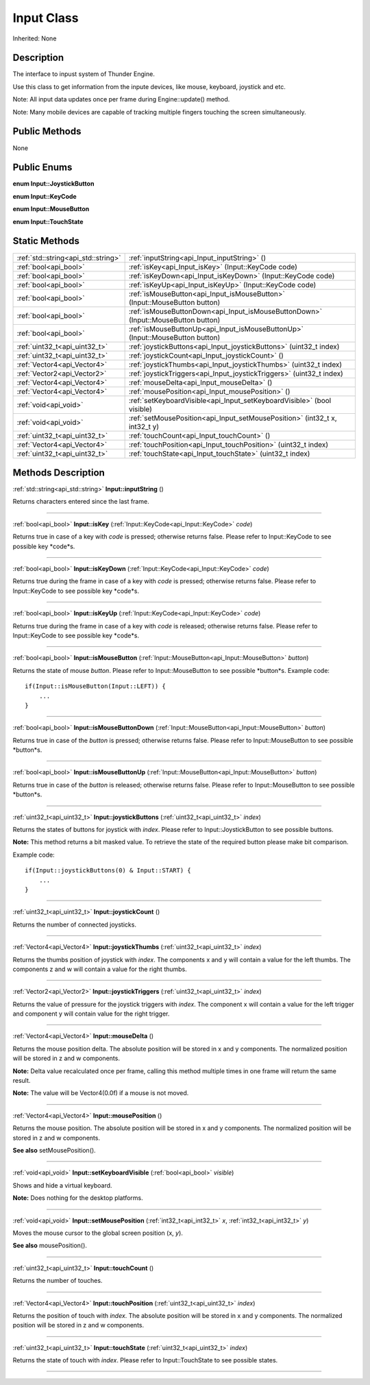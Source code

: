 .. _api_Input:
Input Class
================

Inherited: None

.. _api_Input_description:
Description
-----------

The interface to inpust system of Thunder Engine.

Use this class to get information from the inpute devices, like mouse, keyboard, joystick and etc.

Note: All input data updates once per frame during Engine::update() method.

Note: Many mobile devices are capable of tracking multiple fingers touching the screen simultaneously.



.. _api_Input_public:
Public Methods
--------------

None

.. _api_Input_enums:
Public Enums
--------------

.. _api_Input_JoystickButton:
**enum Input::JoystickButton**

.. _api_Input_KeyCode:
**enum Input::KeyCode**

.. _api_Input_MouseButton:
**enum Input::MouseButton**

.. _api_Input_TouchState:
**enum Input::TouchState**



.. _api_Input_static:
Static Methods
--------------

+-------------------------------------+------------------------------------------------------------------------------------+
| :ref:`std::string<api_std::string>` | :ref:`inputString<api_Input_inputString>` ()                                       |
+-------------------------------------+------------------------------------------------------------------------------------+
|               :ref:`bool<api_bool>` | :ref:`isKey<api_Input_isKey>` (Input::KeyCode  code)                               |
+-------------------------------------+------------------------------------------------------------------------------------+
|               :ref:`bool<api_bool>` | :ref:`isKeyDown<api_Input_isKeyDown>` (Input::KeyCode  code)                       |
+-------------------------------------+------------------------------------------------------------------------------------+
|               :ref:`bool<api_bool>` | :ref:`isKeyUp<api_Input_isKeyUp>` (Input::KeyCode  code)                           |
+-------------------------------------+------------------------------------------------------------------------------------+
|               :ref:`bool<api_bool>` | :ref:`isMouseButton<api_Input_isMouseButton>` (Input::MouseButton  button)         |
+-------------------------------------+------------------------------------------------------------------------------------+
|               :ref:`bool<api_bool>` | :ref:`isMouseButtonDown<api_Input_isMouseButtonDown>` (Input::MouseButton  button) |
+-------------------------------------+------------------------------------------------------------------------------------+
|               :ref:`bool<api_bool>` | :ref:`isMouseButtonUp<api_Input_isMouseButtonUp>` (Input::MouseButton  button)     |
+-------------------------------------+------------------------------------------------------------------------------------+
|       :ref:`uint32_t<api_uint32_t>` | :ref:`joystickButtons<api_Input_joystickButtons>` (uint32_t  index)                |
+-------------------------------------+------------------------------------------------------------------------------------+
|       :ref:`uint32_t<api_uint32_t>` | :ref:`joystickCount<api_Input_joystickCount>` ()                                   |
+-------------------------------------+------------------------------------------------------------------------------------+
|         :ref:`Vector4<api_Vector4>` | :ref:`joystickThumbs<api_Input_joystickThumbs>` (uint32_t  index)                  |
+-------------------------------------+------------------------------------------------------------------------------------+
|         :ref:`Vector2<api_Vector2>` | :ref:`joystickTriggers<api_Input_joystickTriggers>` (uint32_t  index)              |
+-------------------------------------+------------------------------------------------------------------------------------+
|         :ref:`Vector4<api_Vector4>` | :ref:`mouseDelta<api_Input_mouseDelta>` ()                                         |
+-------------------------------------+------------------------------------------------------------------------------------+
|         :ref:`Vector4<api_Vector4>` | :ref:`mousePosition<api_Input_mousePosition>` ()                                   |
+-------------------------------------+------------------------------------------------------------------------------------+
|               :ref:`void<api_void>` | :ref:`setKeyboardVisible<api_Input_setKeyboardVisible>` (bool  visible)            |
+-------------------------------------+------------------------------------------------------------------------------------+
|               :ref:`void<api_void>` | :ref:`setMousePosition<api_Input_setMousePosition>` (int32_t  x, int32_t  y)       |
+-------------------------------------+------------------------------------------------------------------------------------+
|       :ref:`uint32_t<api_uint32_t>` | :ref:`touchCount<api_Input_touchCount>` ()                                         |
+-------------------------------------+------------------------------------------------------------------------------------+
|         :ref:`Vector4<api_Vector4>` | :ref:`touchPosition<api_Input_touchPosition>` (uint32_t  index)                    |
+-------------------------------------+------------------------------------------------------------------------------------+
|       :ref:`uint32_t<api_uint32_t>` | :ref:`touchState<api_Input_touchState>` (uint32_t  index)                          |
+-------------------------------------+------------------------------------------------------------------------------------+

.. _api_Input_methods:
Methods Description
-------------------

.. _api_Input_inputString:

:ref:`std::string<api_std::string>`  **Input::inputString** ()

Returns characters entered since the last frame.

----

.. _api_Input_isKey:

:ref:`bool<api_bool>`  **Input::isKey** (:ref:`Input::KeyCode<api_Input::KeyCode>`  *code*)

Returns true in case of a key with *code* is pressed; otherwise returns false. Please refer to Input::KeyCode to see possible key *code*s.

----

.. _api_Input_isKeyDown:

:ref:`bool<api_bool>`  **Input::isKeyDown** (:ref:`Input::KeyCode<api_Input::KeyCode>`  *code*)

Returns true during the frame in case of a key with *code* is pressed; otherwise returns false. Please refer to Input::KeyCode to see possible key *code*s.

----

.. _api_Input_isKeyUp:

:ref:`bool<api_bool>`  **Input::isKeyUp** (:ref:`Input::KeyCode<api_Input::KeyCode>`  *code*)

Returns true during the frame in case of a key with *code* is released; otherwise returns false. Please refer to Input::KeyCode to see possible key *code*s.

----

.. _api_Input_isMouseButton:

:ref:`bool<api_bool>`  **Input::isMouseButton** (:ref:`Input::MouseButton<api_Input::MouseButton>`  *button*)

Returns the state of mouse *button*. Please refer to Input::MouseButton to see possible *button*s. Example code:

::

    if(Input::isMouseButton(Input::LEFT)) {
        ...
    }

----

.. _api_Input_isMouseButtonDown:

:ref:`bool<api_bool>`  **Input::isMouseButtonDown** (:ref:`Input::MouseButton<api_Input::MouseButton>`  *button*)

Returns true in case of the *button* is pressed; otherwise returns false. Please refer to Input::MouseButton to see possible *button*s.

----

.. _api_Input_isMouseButtonUp:

:ref:`bool<api_bool>`  **Input::isMouseButtonUp** (:ref:`Input::MouseButton<api_Input::MouseButton>`  *button*)

Returns true in case of the *button* is released; otherwise returns false. Please refer to Input::MouseButton to see possible *button*s.

----

.. _api_Input_joystickButtons:

:ref:`uint32_t<api_uint32_t>`  **Input::joystickButtons** (:ref:`uint32_t<api_uint32_t>`  *index*)

Returns the states of buttons for joystick with *index*. Please refer to Input::JoystickButton to see possible buttons.

**Note:** This method returns a bit masked value. To retrieve the state of the required button please make bit comparison.

Example code:

::

    if(Input::joystickButtons(0) & Input::START) {
        ...
    }

----

.. _api_Input_joystickCount:

:ref:`uint32_t<api_uint32_t>`  **Input::joystickCount** ()

Returns the number of connected joysticks.

----

.. _api_Input_joystickThumbs:

:ref:`Vector4<api_Vector4>`  **Input::joystickThumbs** (:ref:`uint32_t<api_uint32_t>`  *index*)

Returns the thumbs position of joystick with *index*. The components x and y will contain a value for the left thumbs. The components z and w will contain a value for the right thumbs.

----

.. _api_Input_joystickTriggers:

:ref:`Vector2<api_Vector2>`  **Input::joystickTriggers** (:ref:`uint32_t<api_uint32_t>`  *index*)

Returns the value of pressure for the joystick triggers with *index*. The component x will contain a value for the left trigger and component y will contain value for the right trigger.

----

.. _api_Input_mouseDelta:

:ref:`Vector4<api_Vector4>`  **Input::mouseDelta** ()

Returns the mouse position delta. The absolute position will be stored in x and y components. The normalized position will be stored in z and w components.

**Note:** Delta value recalculated once per frame, calling this method multiple times in one frame will return the same result.

**Note:** The value will be Vector4(0.0f) if a mouse is not moved.

----

.. _api_Input_mousePosition:

:ref:`Vector4<api_Vector4>`  **Input::mousePosition** ()

Returns the mouse position. The absolute position will be stored in x and y components. The normalized position will be stored in z and w components.

**See also** setMousePosition().

----

.. _api_Input_setKeyboardVisible:

:ref:`void<api_void>`  **Input::setKeyboardVisible** (:ref:`bool<api_bool>`  *visible*)

Shows and hide a virtual keyboard.

**Note:** Does nothing for the desktop platforms.

----

.. _api_Input_setMousePosition:

:ref:`void<api_void>`  **Input::setMousePosition** (:ref:`int32_t<api_int32_t>`  *x*, :ref:`int32_t<api_int32_t>`  *y*)

Moves the mouse cursor to the global screen position (x, *y*).

**See also** mousePosition().

----

.. _api_Input_touchCount:

:ref:`uint32_t<api_uint32_t>`  **Input::touchCount** ()

Returns the number of touches.

----

.. _api_Input_touchPosition:

:ref:`Vector4<api_Vector4>`  **Input::touchPosition** (:ref:`uint32_t<api_uint32_t>`  *index*)

Returns the position of touch with *index*. The absolute position will be stored in x and y components. The normalized position will be stored in z and w components.

----

.. _api_Input_touchState:

:ref:`uint32_t<api_uint32_t>`  **Input::touchState** (:ref:`uint32_t<api_uint32_t>`  *index*)

Returns the state of touch with *index*. Please refer to Input::TouchState to see possible states.

----


